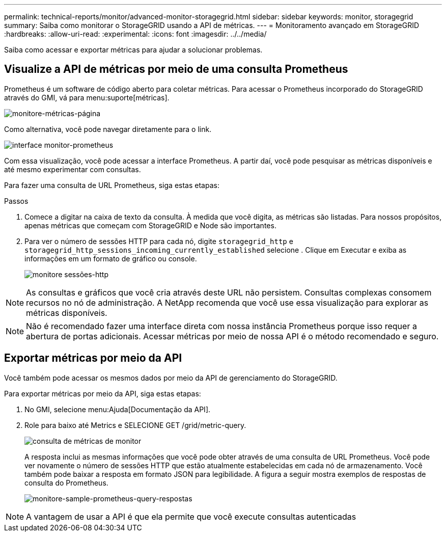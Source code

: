 ---
permalink: technical-reports/monitor/advanced-monitor-storagegrid.html 
sidebar: sidebar 
keywords: monitor, storagegrid 
summary: Saiba como monitorar o StorageGRID usando a API de métricas. 
---
= Monitoramento avançado em StorageGRID
:hardbreaks:
:allow-uri-read: 
:experimental: 
:icons: font
:imagesdir: ../../media/


[role="lead"]
Saiba como acessar e exportar métricas para ajudar a solucionar problemas.



== Visualize a API de métricas por meio de uma consulta Prometheus

Prometheus é um software de código aberto para coletar métricas. Para acessar o Prometheus incorporado do StorageGRID através do GMI, vá para menu:suporte[métricas].

image:monitor/monitor-metrics-page.png["monitore-métricas-página"]

Como alternativa, você pode navegar diretamente para o link.

image:monitor/monitor-prometheus-interface.png["interface monitor-prometheus"]

Com essa visualização, você pode acessar a interface Prometheus. A partir daí, você pode pesquisar as métricas disponíveis e até mesmo experimentar com consultas.

Para fazer uma consulta de URL Prometheus, siga estas etapas:

.Passos
. Comece a digitar na caixa de texto da consulta. À medida que você digita, as métricas são listadas. Para nossos propósitos, apenas métricas que começam com StorageGRID e Node são importantes.
. Para ver o número de sessões HTTP para cada nó, digite `storagegrid_http` e `storagegrid_http_sessions_incoming_currently_established` selecione . Clique em Executar e exiba as informações em um formato de gráfico ou console.
+
image:monitor/monitor-http-sessions.png["monitore sessões-http"]




NOTE: As consultas e gráficos que você cria através deste URL não persistem. Consultas complexas consomem recursos no nó de administração. A NetApp recomenda que você use essa visualização para explorar as métricas disponíveis.


NOTE: Não é recomendado fazer uma interface direta com nossa instância Prometheus porque isso requer a abertura de portas adicionais. Acessar métricas por meio de nossa API é o método recomendado e seguro.



== Exportar métricas por meio da API

Você também pode acessar os mesmos dados por meio da API de gerenciamento do StorageGRID.

Para exportar métricas por meio da API, siga estas etapas:

. No GMI, selecione menu:Ajuda[Documentação da API].
. Role para baixo até Metrics e SELECIONE GET /grid/metric-query.
+
image:monitor/monitor-metrics-query.png["consulta de métricas de monitor"]

+
A resposta inclui as mesmas informações que você pode obter através de uma consulta de URL Prometheus. Você pode ver novamente o número de sessões HTTP que estão atualmente estabelecidas em cada nó de armazenamento. Você também pode baixar a resposta em formato JSON para legibilidade. A figura a seguir mostra exemplos de respostas de consulta do Prometheus.

+
image:monitor/monitor-sample-prometheus-query-responses.png["monitore-sample-prometheus-query-respostas"]




NOTE: A vantagem de usar a API é que ela permite que você execute consultas autenticadas
